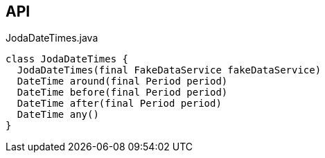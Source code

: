 :Notice: Licensed to the Apache Software Foundation (ASF) under one or more contributor license agreements. See the NOTICE file distributed with this work for additional information regarding copyright ownership. The ASF licenses this file to you under the Apache License, Version 2.0 (the "License"); you may not use this file except in compliance with the License. You may obtain a copy of the License at. http://www.apache.org/licenses/LICENSE-2.0 . Unless required by applicable law or agreed to in writing, software distributed under the License is distributed on an "AS IS" BASIS, WITHOUT WARRANTIES OR  CONDITIONS OF ANY KIND, either express or implied. See the License for the specific language governing permissions and limitations under the License.

== API

.JodaDateTimes.java
[source,java]
----
class JodaDateTimes {
  JodaDateTimes(final FakeDataService fakeDataService)
  DateTime around(final Period period)
  DateTime before(final Period period)
  DateTime after(final Period period)
  DateTime any()
}
----

